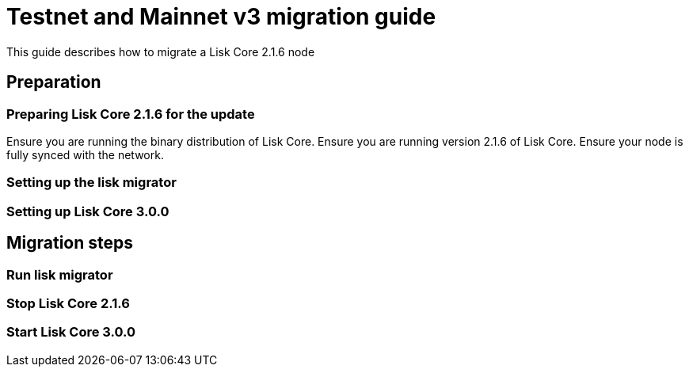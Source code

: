 = Testnet and Mainnet v3 migration guide

This guide describes how to migrate a Lisk Core 2.1.6 node

== Preparation

=== Preparing Lisk Core 2.1.6 for the update
Ensure you are running the binary distribution of Lisk Core.
Ensure you are running version 2.1.6 of Lisk Core.
Ensure your node is fully synced with the network.

=== Setting up the lisk migrator

=== Setting up Lisk Core 3.0.0

== Migration steps

=== Run lisk migrator

=== Stop Lisk Core 2.1.6

=== Start Lisk Core 3.0.0

